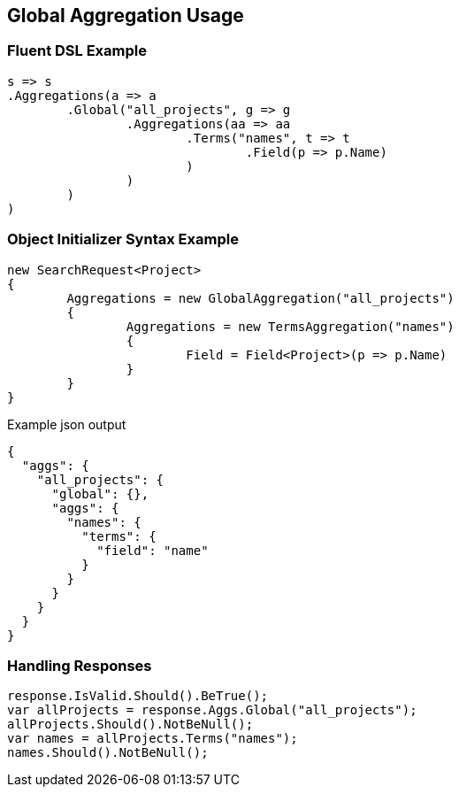 :ref_current: https://www.elastic.co/guide/en/elasticsearch/reference/current

:github: https://github.com/elastic/elasticsearch-net

:imagesdir: ../../../images/

[[global-aggregation-usage]]
== Global Aggregation Usage

=== Fluent DSL Example

[source,csharp]
----
s => s
.Aggregations(a => a
	.Global("all_projects", g => g
		.Aggregations(aa => aa
			.Terms("names", t => t
				.Field(p => p.Name)
			)
		)
	)
)
----

=== Object Initializer Syntax Example

[source,csharp]
----
new SearchRequest<Project>
{
	Aggregations = new GlobalAggregation("all_projects")
	{
		Aggregations = new TermsAggregation("names")
		{
			Field = Field<Project>(p => p.Name)
		}
	}
}
----

[source,javascript]
.Example json output
----
{
  "aggs": {
    "all_projects": {
      "global": {},
      "aggs": {
        "names": {
          "terms": {
            "field": "name"
          }
        }
      }
    }
  }
}
----

=== Handling Responses

[source,csharp]
----
response.IsValid.Should().BeTrue();
var allProjects = response.Aggs.Global("all_projects");
allProjects.Should().NotBeNull();
var names = allProjects.Terms("names");
names.Should().NotBeNull();
----

